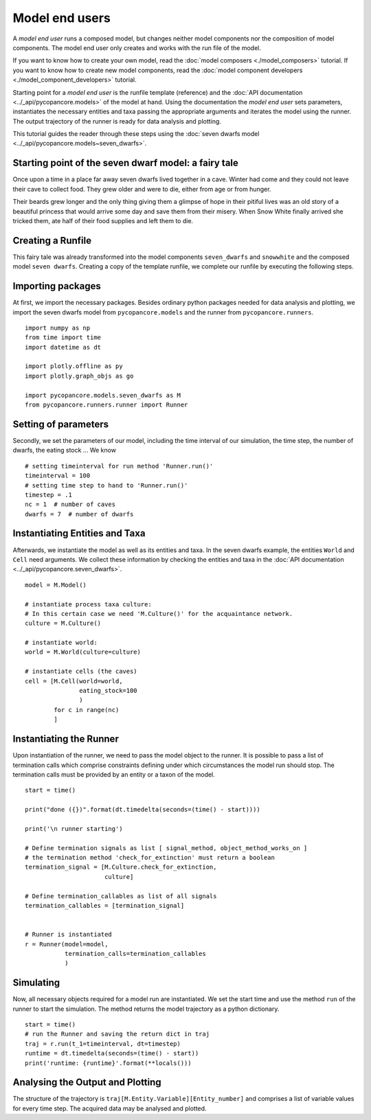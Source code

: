 Model end users
===============

A *model end user* runs a composed model, but changes neither model components nor the composition
of model components. The model end user only creates and works with the run file of the model.

If you want to know how to create your own model, read the :doc:`model composers <./model_composers>` tutorial. If you
want to know how to create new model components, read the
:doc:`model component developers <./model_component_developers>` tutorial.

Starting point for a *model end user* is the runfile template (reference) and the
:doc:`API documentation <../_api/pycopancore.models>` of the model at hand.
Using the documentation the *model end user* sets parameters, instantiates the necessary entities and taxa passing the
appropriate arguments and iterates the model using the runner. The output trajectory of the runner is ready for data
analysis and plotting.

This tutorial guides the reader through these steps using the
:doc:`seven dwarfs model <../_api/pycopancore.models~seven_dwarfs>`.

Starting point of the seven dwarf model: a fairy tale
-----------------------------------------------------
Once upon a time in a place far away seven dwarfs lived together in a cave.
Winter had come and they could not leave their cave to collect food. They grew
older and were to die, either from age or from hunger.

Their beards grew longer and the only thing giving them a glimpse of hope in
their pitiful lives was an old story of a beautiful princess that would arrive
some day and save them from their misery. When Snow White finally arrived she tricked them,
ate half of their food supplies and left them to die.

Creating a Runfile
------------------
This fairy tale was already transformed into the model components ``seven_dwarfs`` and ``snowwhite`` and
the composed model ``seven dwarfs``. Creating a copy of the template
runfile, we complete our runfile by executing the following steps.

Importing packages
------------------
At first, we import the necessary packages. Besides ordinary python packages needed for data analysis and plotting,
we import the seven dwarfs model from ``pycopancore.models`` and the runner from ``pycopancore.runners``.
::

    import numpy as np
    from time import time
    import datetime as dt

    import plotly.offline as py
    import plotly.graph_objs as go

    import pycopancore.models.seven_dwarfs as M
    from pycopancore.runners.runner import Runner


Setting of parameters
---------------------
Secondly, we set the parameters of our model, including the time interval of our simulation, the time step, the
number of dwarfs, the eating stock ... We know
::

    # setting timeinterval for run method 'Runner.run()'
    timeinterval = 100
    # setting time step to hand to 'Runner.run()'
    timestep = .1
    nc = 1  # number of caves
    dwarfs = 7  # number of dwarfs

Instantiating Entities and Taxa
-------------------------------
Afterwards, we instantiate the model as well as its entities and taxa. In the seven dwarfs example, the entities
``World`` and ``Cell`` need arguments. We collect these information by checking the entities and taxa in the
:doc:`API documentation <../_api/pycopancore.seven_dwarfs>`.
::

    model = M.Model()

    # instantiate process taxa culture:
    # In this certain case we need 'M.Culture()' for the acquaintance network.
    culture = M.Culture()

    # instantiate world:
    world = M.World(culture=culture)

    # instantiate cells (the caves)
    cell = [M.Cell(world=world,
                   eating_stock=100
                   )
            for c in range(nc)
            ]


Instantiating the Runner
------------------------
Upon instantiation of the runner, we need to pass the model object to the runner. It is possible to pass a list of
termination calls which comprise constraints defining under which circumstances the model run should stop. The
termination calls must be provided by an entity or a taxon of the model.
::

    start = time()

    print("done ({})".format(dt.timedelta(seconds=(time() - start))))

    print('\n runner starting')

    # Define termination signals as list [ signal_method, object_method_works_on ]
    # the termination method 'check_for_extinction' must return a boolean
    termination_signal = [M.Culture.check_for_extinction,
                          culture]

    # Define termination_callables as list of all signals
    termination_callables = [termination_signal]


    # Runner is instantiated
    r = Runner(model=model,
               termination_calls=termination_callables
               )


Simulating
----------
Now, all necessary objects required for a model run are instantiated. We set the start time and use the method ``run``
of the runner to start the simulation. The method returns the model trajectory as a python dictionary.
::

    start = time()
    # run the Runner and saving the return dict in traj
    traj = r.run(t_1=timeinterval, dt=timestep)
    runtime = dt.timedelta(seconds=(time() - start))
    print('runtime: {runtime}'.format(**locals()))

Analysing the Output and Plotting
---------------------------------
The structure of the trajectory is ``traj[M.Entity.Variable][Entity_number]`` and comprises a list of variable values
for every time step. The acquired data may be analysed and plotted.